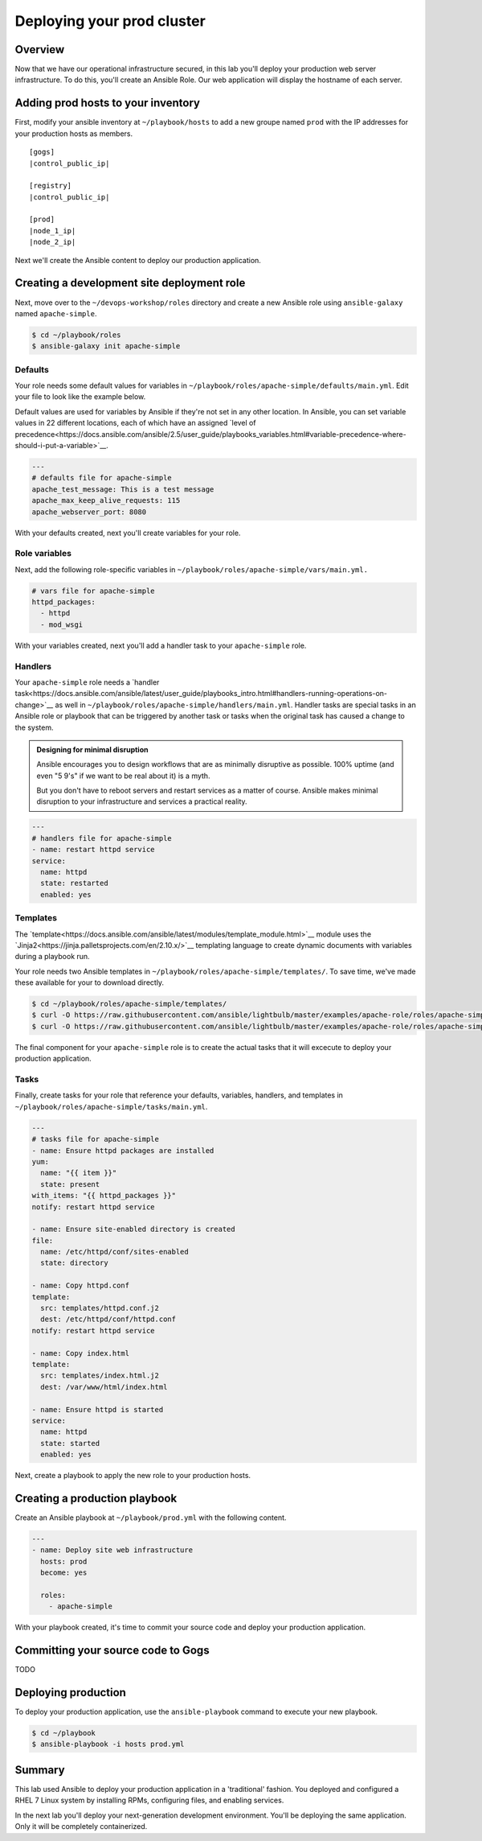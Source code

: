 .. sectionauthor:: Chris Reynolds <creynold@redhat.com>
.. _docs admin: creynold@redhat.com

============================
Deploying your prod cluster
============================

Overview
`````````

Now that we have our operational infrastructure secured, in this lab you'll deploy your production web server infrastructure. To do this, you'll create an Ansible Role. Our web application will display the hostname of each server.

Adding prod hosts to your inventory
``````````````````````````````````````````

First, modify your ansible inventory at ``~/playbook/hosts`` to add a new groupe named ``prod`` with the IP addresses for your production hosts as members.

.. parsed-literal::
  [gogs]
  |control_public_ip|

  [registry]
  |control_public_ip|

  [prod]
  |node_1_ip|
  |node_2_ip|

Next we'll create the Ansible content to deploy our production application.

Creating a development site deployment role
``````````````````````````````````````````````

Next, move over to the ``~/devops-workshop/roles`` directory and create a new Ansible role using ``ansible-galaxy`` named ``apache-simple``.

.. code-block:: bash

  $ cd ~/playbook/roles
  $ ansible-galaxy init apache-simple

Defaults
~~~~~~~~~~~~~~~~~~~~~~~~~~

Your role needs some default values for variables in ``~/playbook/roles/apache-simple/defaults/main.yml``. Edit your file to look like the example below.

Default values are used for variables by Ansible if they're not set in any other location. In Ansible, you can set variable values in 22 different locations, each of which have an assigned `level of precedence<https://docs.ansible.com/ansible/2.5/user_guide/playbooks_variables.html#variable-precedence-where-should-i-put-a-variable>`__.

.. code-block:: yaml

  ---
  # defaults file for apache-simple
  apache_test_message: This is a test message
  apache_max_keep_alive_requests: 115
  apache_webserver_port: 8080

With your defaults created, next you'll create variables for your role.

Role variables
~~~~~~~~~~~~~~~

Next, add the following role-specific variables in ``~/playbook/roles/apache-simple/vars/main.yml.``

.. code-block:: yaml

  # vars file for apache-simple
  httpd_packages:
    - httpd
    - mod_wsgi

With your variables created, next you'll add a handler task to your ``apache-simple`` role.

Handlers
~~~~~~~~~~~~~~

Your ``apache-simple`` role needs a `handler task<https://docs.ansible.com/ansible/latest/user_guide/playbooks_intro.html#handlers-running-operations-on-change>`__ as well in ``~/playbook/roles/apache-simple/handlers/main.yml``. Handler tasks are special tasks in an Ansible role or playbook that can be triggered by another task or tasks when the original task has caused a change to the system.

.. admonition:: Designing for minimal disruption

  Ansible encourages you to design workflows that are as minimally disruptive as possible. 100% uptime (and even "5 9's" if we want to be real about it) is a myth.

  But you don't have to reboot servers and restart services as a matter of course. Ansible makes minimal disruption to your infrastructure and services a practical reality.

.. code-block:: yaml

  ---
  # handlers file for apache-simple
  - name: restart httpd service
  service:
    name: httpd
    state: restarted
    enabled: yes

Templates
~~~~~~~~~~~~~~~

The `template<https://docs.ansible.com/ansible/latest/modules/template_module.html>`__ module uses the `Jinja2<https://jinja.palletsprojects.com/en/2.10.x/>`__ templating language to create dynamic documents with variables during a playbook run.

Your role needs two Ansible templates in ``~/playbook/roles/apache-simple/templates/``. To save time, we've made these available for your to download directly.

.. code-block:: yaml

  $ cd ~/playbook/roles/apache-simple/templates/
  $ curl -O https://raw.githubusercontent.com/ansible/lightbulb/master/examples/apache-role/roles/apache-simple/templates/httpd.conf.j2
  $ curl -O https://raw.githubusercontent.com/ansible/lightbulb/master/examples/apache-role/roles/apache-simple/templates/index.html.j2

The final component for your ``apache-simple`` role is to create the actual tasks that it will excecute to deploy your production application.

Tasks
~~~~~~~~~~~

Finally, create tasks for your role that reference your defaults, variables, handlers, and templates in ``~/playbook/roles/apache-simple/tasks/main.yml``.

.. code-block:: yaml

  ---
  # tasks file for apache-simple
  - name: Ensure httpd packages are installed
  yum:
    name: "{{ item }}"
    state: present
  with_items: "{{ httpd_packages }}"
  notify: restart httpd service

  - name: Ensure site-enabled directory is created
  file:
    name: /etc/httpd/conf/sites-enabled
    state: directory

  - name: Copy httpd.conf
  template:
    src: templates/httpd.conf.j2
    dest: /etc/httpd/conf/httpd.conf
  notify: restart httpd service

  - name: Copy index.html
  template:
    src: templates/index.html.j2
    dest: /var/www/html/index.html

  - name: Ensure httpd is started
  service:
    name: httpd
    state: started
    enabled: yes

Next, create a playbook to apply the new role to your production hosts.

Creating a production playbook
````````````````````````````

Create an Ansible playbook at ``~/playbook/prod.yml`` with the following content.

.. code-block:: yaml

  ---
  - name: Deploy site web infrastructure
    hosts: prod
    become: yes

    roles:
      - apache-simple

With your playbook created, it's time to commit your source code and deploy your production application.

Committing your source code to Gogs
`````````````````````````````````````

TODO

Deploying production
`````````````````````

To deploy your production application, use the ``ansible-playbook`` command to execute your new playbook.

.. code-block:: bash

  $ cd ~/playbook
  $ ansible-playbook -i hosts prod.yml

Summary
````````

This lab used Ansible to deploy your production application in a 'traditional' fashion. You deployed and configured a RHEL 7 Linux system by installing RPMs, configuring files, and enabling services.

In the next lab you'll deploy your next-generation development environment. You'll be deploying the same application. Only it will be completely containerized.

